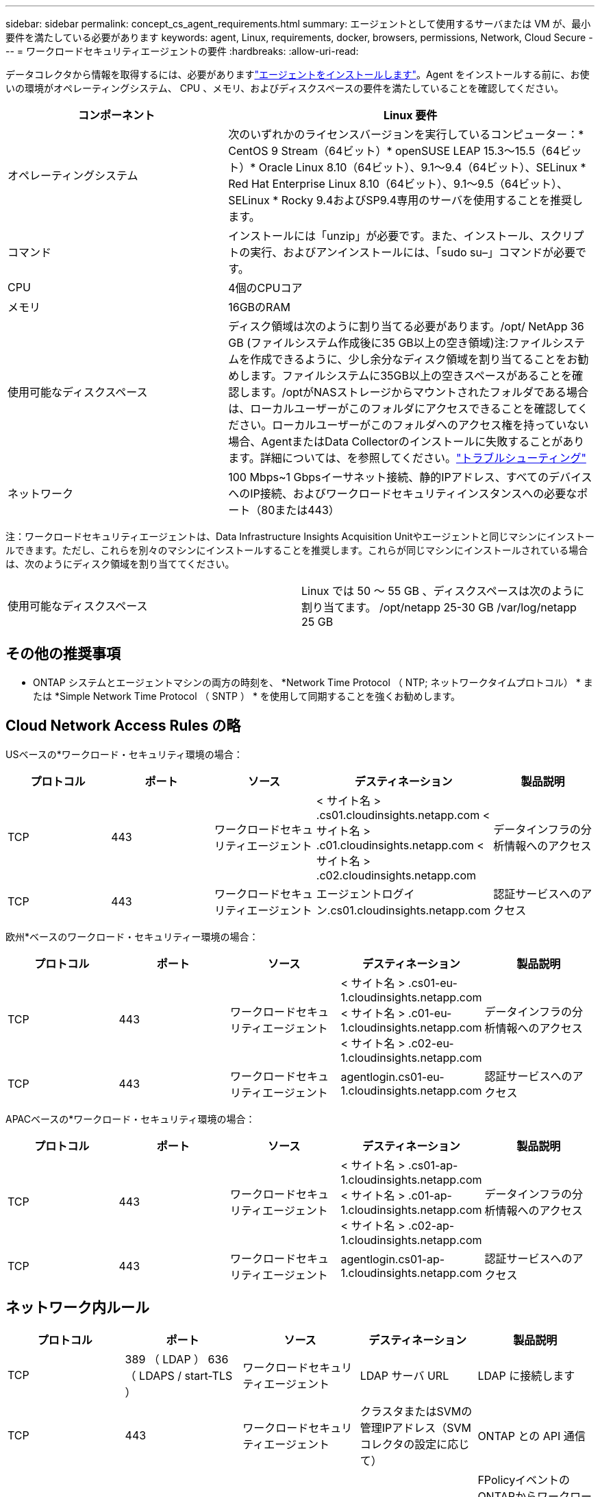 ---
sidebar: sidebar 
permalink: concept_cs_agent_requirements.html 
summary: エージェントとして使用するサーバまたは VM が、最小要件を満たしている必要があります 
keywords: agent, Linux, requirements, docker, browsers, permissions, Network, Cloud Secure 
---
= ワークロードセキュリティエージェントの要件
:hardbreaks:
:allow-uri-read: 


[role="lead"]
データコレクタから情報を取得するには、必要がありますlink:task_cs_add_agent.html["エージェントをインストールします"]。Agent をインストールする前に、お使いの環境がオペレーティングシステム、 CPU 、メモリ、およびディスクスペースの要件を満たしていることを確認してください。

[cols="36,60"]
|===
| コンポーネント | Linux 要件 


| オペレーティングシステム | 次のいずれかのライセンスバージョンを実行しているコンピューター：* CentOS 9 Stream（64ビット）* openSUSE LEAP 15.3～15.5（64ビット）* Oracle Linux 8.10（64ビット）、9.1～9.4（64ビット）、SELinux * Red Hat Enterprise Linux 8.10（64ビット）、9.1～9.5（64ビット）、SELinux * Rocky 9.4およびSP9.4専用のサーバを使用することを推奨します。 


| コマンド | インストールには「unzip」が必要です。また、インストール、スクリプトの実行、およびアンインストールには、「sudo su–」コマンドが必要です。 


| CPU | 4個のCPUコア 


| メモリ | 16GBのRAM 


| 使用可能なディスクスペース | ディスク領域は次のように割り当てる必要があります。/opt/ NetApp 36 GB (ファイルシステム作成後に35 GB以上の空き領域)注:ファイルシステムを作成できるように、少し余分なディスク領域を割り当てることをお勧めします。ファイルシステムに35GB以上の空きスペースがあることを確認します。/optがNASストレージからマウントされたフォルダである場合は、ローカルユーザーがこのフォルダにアクセスできることを確認してください。ローカルユーザーがこのフォルダへのアクセス権を持っていない場合、AgentまたはData Collectorのインストールに失敗することがあります。詳細については、を参照してください。link:task_cs_add_agent.html#troubleshooting-agent-errors["トラブルシューティング"] 


| ネットワーク | 100 Mbps~1 Gbpsイーサネット接続、静的IPアドレス、すべてのデバイスへのIP接続、およびワークロードセキュリティインスタンスへの必要なポート（80または443） 
|===
注：ワークロードセキュリティエージェントは、Data Infrastructure Insights Acquisition Unitやエージェントと同じマシンにインストールできます。ただし、これらを別々のマシンにインストールすることを推奨します。これらが同じマシンにインストールされている場合は、次のようにディスク領域を割り当ててください。

|===


| 使用可能なディスクスペース | Linux では 50 ～ 55 GB 、ディスクスペースは次のように割り当てます。 /opt/netapp 25-30 GB /var/log/netapp 25 GB 
|===


== その他の推奨事項

* ONTAP システムとエージェントマシンの両方の時刻を、 *Network Time Protocol （ NTP; ネットワークタイムプロトコル） * または *Simple Network Time Protocol （ SNTP ） * を使用して同期することを強くお勧めします。




== Cloud Network Access Rules の略

USベースの*ワークロード・セキュリティ環境の場合：

[cols="5*"]
|===
| プロトコル | ポート | ソース | デスティネーション | 製品説明 


| TCP | 443 | ワークロードセキュリティエージェント | < サイト名 > .cs01.cloudinsights.netapp.com < サイト名 > .c01.cloudinsights.netapp.com < サイト名 > .c02.cloudinsights.netapp.com | データインフラの分析情報へのアクセス 


| TCP | 443 | ワークロードセキュリティエージェント | エージェントログイン.cs01.cloudinsights.netapp.com | 認証サービスへのアクセス 
|===
欧州*ベースのワークロード・セキュリティー環境の場合：

[cols="5*"]
|===
| プロトコル | ポート | ソース | デスティネーション | 製品説明 


| TCP | 443 | ワークロードセキュリティエージェント | < サイト名 > .cs01-eu-1.cloudinsights.netapp.com < サイト名 > .c01-eu-1.cloudinsights.netapp.com < サイト名 > .c02-eu-1.cloudinsights.netapp.com | データインフラの分析情報へのアクセス 


| TCP | 443 | ワークロードセキュリティエージェント | agentlogin.cs01-eu-1.cloudinsights.netapp.com | 認証サービスへのアクセス 
|===
APACベースの*ワークロード・セキュリティ環境の場合：

[cols="5*"]
|===
| プロトコル | ポート | ソース | デスティネーション | 製品説明 


| TCP | 443 | ワークロードセキュリティエージェント | < サイト名 > .cs01-ap-1.cloudinsights.netapp.com < サイト名 > .c01-ap-1.cloudinsights.netapp.com < サイト名 > .c02-ap-1.cloudinsights.netapp.com | データインフラの分析情報へのアクセス 


| TCP | 443 | ワークロードセキュリティエージェント | agentlogin.cs01-ap-1.cloudinsights.netapp.com | 認証サービスへのアクセス 
|===


== ネットワーク内ルール

[cols="5*"]
|===
| プロトコル | ポート | ソース | デスティネーション | 製品説明 


| TCP | 389 （ LDAP ） 636 （ LDAPS / start-TLS ） | ワークロードセキュリティエージェント | LDAP サーバ URL | LDAP に接続します 


| TCP | 443 | ワークロードセキュリティエージェント | クラスタまたはSVMの管理IPアドレス（SVMコレクタの設定に応じて） | ONTAP との API 通信 


| TCP | 35000 ~ 55000 | SVM データ LIF の IP アドレス | ワークロードセキュリティエージェント | FPolicyイベントのONTAPからワークロードセキュリティエージェントへの通信。ONTAPがイベントをワークロードセキュリティエージェントに送信するには、これらのポートをワークロードセキュリティエージェントに対して開いておく必要があります。これには、ワークロードセキュリティエージェント自体のファイアウォールも含まれます（存在する場合）。これらのポートをすべて予約する必要はありませんが、予約するポートはこの範囲内である必要があります。最初に最大100個のポートを予約し、必要に応じて増やすことをお勧めします。 


| TCP | 35000-55000 | クラスタ管理IP | ワークロードセキュリティエージェント | ONTAPクラスタ管理IPからWorkload Security Agentへの*EMSイベント*用の通信。ONTAPがWorkload Security Agentに*EMSイベント*を送信するには、これらのポートをWorkload Security Agentに向けて開く必要があります。Workload Security Agent自体のファイアウォール（存在する場合）も対象となります。これらのポートをすべて予約する必要はありませんが、予約するポートはこの範囲内である必要があります。最初に最大100個のポートを予約し、必要に応じて増やすことをお勧めします。 


| SSH | 22 | ワークロードセキュリティエージェント | クラスタ管理 | CIFS / SMBユーザブロックに必要です。 
|===


== システムのサイジング

サイジングの詳細については、のドキュメントを参照してlink:concept_cs_event_rate_checker.html["イベントレートチェッカー"]ください。

